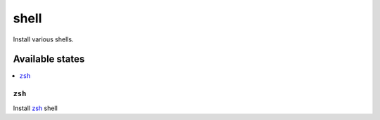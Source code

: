 =====
shell
=====

Install various shells.

Available states
================

.. contents::
    :local:

``zsh``
---------

Install zsh_ shell

.. _zsh: http://zsh.sourceforge.net/
